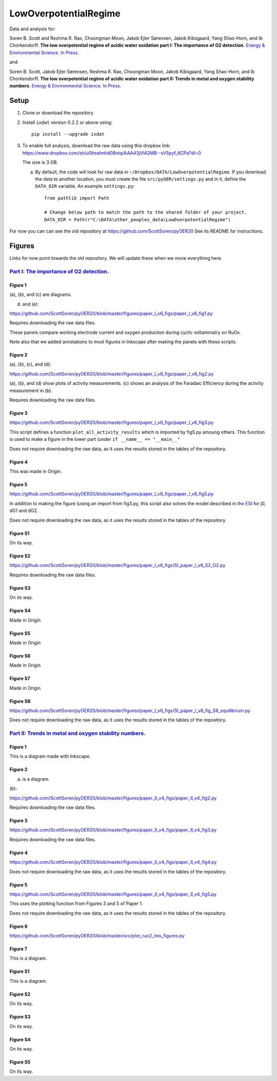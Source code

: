 LowOverpotentialRegime
======================

Data and analysis for:

Soren B. Scott and Reshma R. Rao, Choongman Moon, Jakob Ejler Sørensen, Jakob Kibsgaard, Yang Shao-Horn, and Ib Chorkendorff. **The low overpotential regime of acidic water oxidation part I: The importance of O2 detection**. `Energy & Environmental Science. In Press. <https://doi.org/10.1039/D1EE03914H>`_

and


Soren B. Scott, Jakob Ejler Sørensen,  Reshma R. Rao, Choongman Moon, Jakob Kibsgaard, Yang Shao-Horn, and Ib Chorkendorff. **The low overpotential regime of acidic water oxidation part II: Trends in metal and oxygen stability numbers**.  `Energy & Environmental Science. In Press. <https://doi.org/10.1039/D1EE03915F>`_

Setup
-----

1. Clone or download the repository

2. Install ``ixdat`` version 0.2.2 or above using::

     pip install --upgrade ixdat

3. To enable full analysis, download the raw data using this dropbox link:
   https://www.dropbox.com/sh/u0ttselmhd08ntq/AAA43jVl42MB--sV5pyf_6CPa?dl=0

   The size is 3 GB.

   a. By default, the code will look for raw data in ``~/Dropbox/DATA/LowOverpotentialRegime``.
      If you download the data to another location, you must create the file ``src/pyOER/settings.py``
      and in it, define the ``DATA_DIR`` variable. An example ``settings.py``::

          from pathlib import Path

          # Change below path to match the path to the shared folder of your project.
          DATA_DIR = Path(r"C:\DATA\other_peoples_data\LowOverpotentialRegime")



For now you can can see the old repository at https://github.com/ScottSoren/pyOER20
See its README for instructions. 


Figures
-------
Links for now point towards the old repository. We will update these when we move everything here. 

`Part I: The importance of O2 detection. <https://doi.org/10.1039/D1EE03914H>`_
...............................................................................

Figure 1
^^^^^^^^
(a), (b), and (c) are diagrams. 

(d) and (e):

https://github.com/ScottSoren/pyOER20/blob/master/figures/paper_I_v6_figs/paper_I_v6_fig1.py

Requires downloading the raw data files.

These panels compare working electrode current and oxygen production during cyclic voltammatry on RuOx. 

Note also that we added annotations to most figures in Inkscape after making the panels with these scripts.

Figure 2
^^^^^^^^

(a), (b), (c), and (d):

https://github.com/ScottSoren/pyOER20/blob/master/figures/paper_I_v6_figs/paper_I_v6_fig2.py

(a), (b), and (d) show plots of activity measurements. (c) shows an analysis of the Faradaic Efficiency during the activity measurement in (b).

Requires downloading the raw data files.

Figure 3
^^^^^^^^

https://github.com/ScottSoren/pyOER20/blob/master/figures/paper_I_v6_figs/paper_I_v6_fig3.py

This script defines a function ``plot_all_activity_results`` which is imported by fig5.py amoung others. 
This function is used to make a figure in the lower part (under ``if __name__ == "__main__"``

Does not require downloading the raw data, as it uses the results stored in the tables of the repository.

Figure 4
^^^^^^^^

This was made in Origin.

Figure 5
^^^^^^^^

https://github.com/ScottSoren/pyOER20/blob/master/figures/paper_I_v6_figs/paper_I_v6_fig5.py

In addition to making the figure (using an import from fig3.py, this script also solves the model described in `the ESI <https://www.rsc.org/suppdata/d1/ee/d1ee03914h/d1ee03914h1.pdf>`_ for j0, dG1 and dG2.

Does not require downloading the raw data, as it uses the results stored in the tables of the repository.

Figure S1
^^^^^^^^^

On its way.

Figure S2
^^^^^^^^^

https://github.com/ScottSoren/pyOER20/blob/master/figures/paper_I_v6_figs/SI_paper_I_v6_S2_O2.py

Requires downloading the raw data files.

Figure S3
^^^^^^^^^

On its way.

Figure S4
^^^^^^^^^

Made in Origin

Figure S5
^^^^^^^^^

Made in Origin

Figure S6
^^^^^^^^^

Made in Origin

Figure S7
^^^^^^^^^

Made in Origin

Figure S8
^^^^^^^^^

https://github.com/ScottSoren/pyOER20/blob/master/figures/paper_I_v6_figs/SI_paper_I_v6_fig_S8_equilibrium.py

Does not require downloading the raw data, as it uses the results stored in the tables of the repository.

`Part II: Trends in metal and oxygen stability numbers. <https://doi.org/10.1039/D1EE03915F>`_
.................................................................................................

Figure 1
^^^^^^^^

This is a diagram made with Inkscape.

Figure 2
^^^^^^^^

(a) is a diagram.

(b):

https://github.com/ScottSoren/pyOER20/blob/master/figures/paper_II_v4_figs/paper_II_v4_fig2.py

Requires downloading the raw data files.

Figure 3
^^^^^^^^

https://github.com/ScottSoren/pyOER20/blob/master/figures/paper_II_v4_figs/paper_II_v4_fig3.py

Requires downloading the raw data files.

Figure 4
^^^^^^^^

https://github.com/ScottSoren/pyOER20/blob/master/figures/paper_II_v4_figs/paper_II_v4_fig4.py

Does not require downloading the raw data, as it uses the results stored in the tables of the repository.

Figure 5
^^^^^^^^

https://github.com/ScottSoren/pyOER20/blob/master/figures/paper_II_v4_figs/paper_II_v4_fig5.py

This uses the plotting function from Figures 3 and 5 of Paper 1.

Does not require downloading the raw data, as it uses the results stored in the tables of the repository.

Figure 6
^^^^^^^^

https://github.com/ScottSoren/pyOER20/blob/master/src/plot_ruo2_leis_figures.py

Figure 7
^^^^^^^^

This is a diagram.

Figure S1
^^^^^^^^^

This is a diagram.

Figure S2
^^^^^^^^^

On its way.

Figure S3
^^^^^^^^^

On its way.

Figure S4
^^^^^^^^^

On its way.

Figure S5
^^^^^^^^^

On its way.
